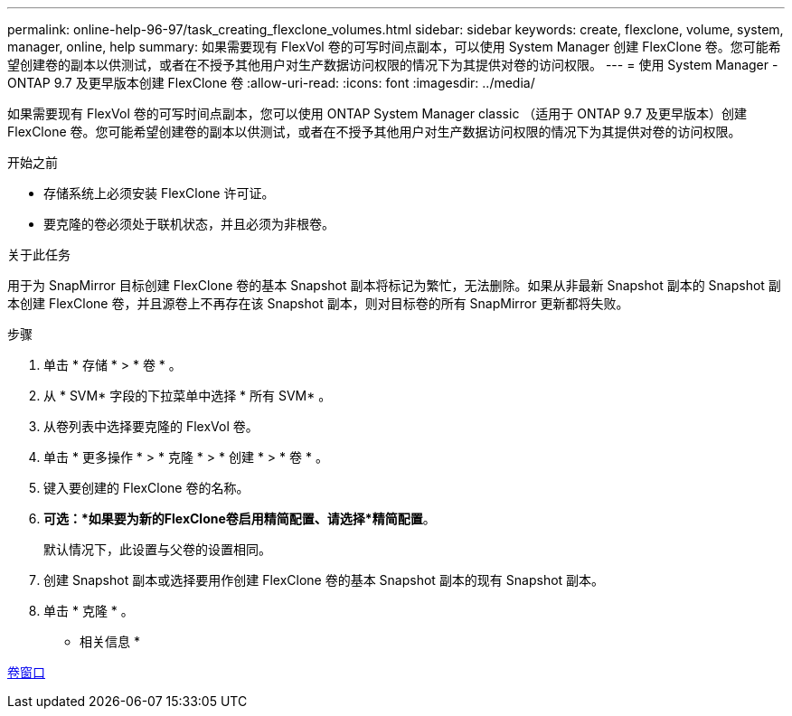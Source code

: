 ---
permalink: online-help-96-97/task_creating_flexclone_volumes.html 
sidebar: sidebar 
keywords: create, flexclone, volume, system, manager, online, help 
summary: 如果需要现有 FlexVol 卷的可写时间点副本，可以使用 System Manager 创建 FlexClone 卷。您可能希望创建卷的副本以供测试，或者在不授予其他用户对生产数据访问权限的情况下为其提供对卷的访问权限。 
---
= 使用 System Manager - ONTAP 9.7 及更早版本创建 FlexClone 卷
:allow-uri-read: 
:icons: font
:imagesdir: ../media/


[role="lead"]
如果需要现有 FlexVol 卷的可写时间点副本，您可以使用 ONTAP System Manager classic （适用于 ONTAP 9.7 及更早版本）创建 FlexClone 卷。您可能希望创建卷的副本以供测试，或者在不授予其他用户对生产数据访问权限的情况下为其提供对卷的访问权限。

.开始之前
* 存储系统上必须安装 FlexClone 许可证。
* 要克隆的卷必须处于联机状态，并且必须为非根卷。


.关于此任务
用于为 SnapMirror 目标创建 FlexClone 卷的基本 Snapshot 副本将标记为繁忙，无法删除。如果从非最新 Snapshot 副本的 Snapshot 副本创建 FlexClone 卷，并且源卷上不再存在该 Snapshot 副本，则对目标卷的所有 SnapMirror 更新都将失败。

.步骤
. 单击 * 存储 * > * 卷 * 。
. 从 * SVM* 字段的下拉菜单中选择 * 所有 SVM* 。
. 从卷列表中选择要克隆的 FlexVol 卷。
. 单击 * 更多操作 * > * 克隆 * > * 创建 * > * 卷 * 。
. 键入要创建的 FlexClone 卷的名称。
. *可选：*如果要为新的FlexClone卷启用精简配置、请选择*精简配置*。
+
默认情况下，此设置与父卷的设置相同。

. 创建 Snapshot 副本或选择要用作创建 FlexClone 卷的基本 Snapshot 副本的现有 Snapshot 副本。
. 单击 * 克隆 * 。


* 相关信息 *

xref:reference_volumes_window.adoc[卷窗口]
